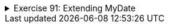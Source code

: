 ++++
<div class='ex'><details class='ex'><summary>Exercise 91: Extending MyDate</summary>
++++

In this assignment we will extend the class `MyDate`, that was developed in chapter
  24.7. The code of the class:
[source,java]
----
public class MyDate {
    private int day;
    private int month;
    private int year;

    public MyDate(int day, int month, int year) {
        this.day = day;
        this.month = month;
        this.year = year;
    }

    public String toString() {
        return this.day + "." + this.month + "." + this.year;
    }

    public boolean earlier(MyDate compared) {
        // first we'll compare years
        if ( this.year &lt; compared.year ) {
            return true;
        }

        // if the years are the same, we'll compare the months
        if ( this.year == compared.year &amp;&amp; this.month &lt; compared.month ) {
            return true;
        }

        // years and months the same, we'll compare the days
        if ( this.year == compared.year &amp;&amp; this.month == compared.month &amp;&amp;
                this.day &lt; compared.day ) {
            return true;
        }

        return false;
    }
}
----

+++<h4 class="req">Next day</h4>+++

Add to the class MyDate the method `public void advance()` that advances the date by
  one. <strong>Note:</strong> In this assignment we assume that all the months have 30 days!

+++<h4 class="req">Advancing many days</h4>+++

Add also overloaded version `public void advance(int numberOfDays)`. This method
  should advance the day by the number given as parameter. Implement this method so that it calls the
  method `advance()` that was defined in the previous part of the assignment, e.g. the
  call `advance(5)` should call `advance()` 5 times. Again assume that all the
  months have 30 days!

+++<h4 class="req">Creation of a new date</h4>+++

Add to the class `MyDate` the method `MyDate afterNumberOfDays(int days)`,
  that returns a <strong>new</strong> `MyDate`-object that has the date which equals the
  date of the object for which the method was called advance by the parameter of the method
  `days`. Again assume that all the months have 30 days!
Note that the object for which this method is called should not change!
Since the method creates a <b>new object</b>, the skeleton is of the form:
[source,java]
----
public MyDate afterNumberOfDays(int days){
    MyDate newMyDate = new MyDate( ... );

    // some code here

    return newMyDate;
}
----
The following code
[source,java]
----
public static void main(String[] args) {
    MyDate day = new MyDate(25, 2, 2011);
    MyDate newDate = day.afterNumberOfDays(7);
    for (int i = 1; i &lt;= 7; ++i) {
        System.out.println("Friday after  " + i + " weeks is " + newDate);
        newDate = newDate.afterNumberOfDays(7);
    }
    System.out.println("This week's Friday is " + day);
    System.out.println("The date 790 days from this week's Friday is  " + day.afterNumberOfDays(790));
}
----
should print:
----
Friday after  1 weeks is 2.3.2011
Friday after  2 weeks is 9.3.2011
Friday after  3 weeks is 16.3.2011
Friday after  4 weeks is 23.3.2011
Friday after  5 weeks is 30.3.2011
Friday after  6 weeks is 7.4.2011
Friday after  7 weeks is 14.4.2011
This week's Friday is 25.2.2011
The date 790 days from this week's Friday is  5.5.2013
----
++++
</details></div><!-- end ex -->
++++
